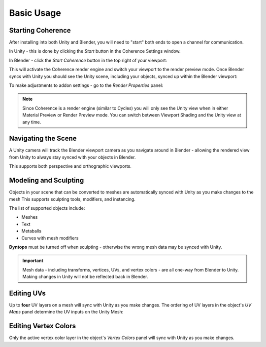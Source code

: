 
Basic Usage
============


Starting Coherence
--------------------

After installing into both Unity and Blender, you will need to "start" both ends to open a channel for communication.

In Unity - this is done by clicking the *Start* button in the Coherence Settings window.

.. image:: https://i.imgur.com/iuSVJpE.png
    :alt: Start Coherence in Unity

In Blender - click the *Start Coherence* button in the top right of your viewport:

.. image:: ../images/start_button.png
    :alt: Start Coherence in Blender

This will activate the Coherence render engine and switch your viewport to the render preview mode. Once Blender syncs with Unity you should see the Unity scene, including your objects, synced up within the Blender viewport:

.. image:: https://i.imgur.com/78fkHIA.png
    :alt: Blender Viewport Render


To make adjustments to addon settings - go to the *Render Properties* panel:

.. image:: ../images/coherence_settings.png
    :alt: Coherence Settings Panel

.. note::
    Since Coherence is a render engine (similar to Cycles) you will only see the Unity view when in either Material Preview or Render Preview mode. You can switch between Viewport Shading and the Unity view at any time.


Navigating the Scene
----------------------

A Unity camera will track the Blender viewport camera as you navigate around in Blender - allowing the rendered view from Unity to always stay synced with your objects in Blender.

This supports both perspective and orthographic viewports.

Modeling and Sculpting
------------------------

Objects in your scene that can be converted to meshes are automatically synced with Unity as you make changes to the mesh This supports sculpting tools, modifiers, and instancing.

The list of supported objects include:

* Meshes
* Text
* Metaballs
* Curves with mesh modifiers

**Dyntopo** must be turned off when sculpting - otherwise the wrong mesh data may be synced with Unity.

.. important::
    Mesh data - including transforms, vertices, UVs, and vertex colors - are all one-way from Blender to Unity. Making changes in Unity will not be reflected back in Blender.

Editing UVs
------------

Up to **four** UV layers on a mesh will sync with Unity as you make changes. The ordering of UV layers in the object's *UV Maps* panel determine the UV inputs on the Unity Mesh:

.. image:: ../images/uv_maps.png
    :alt: UV Maps Panel


Editing Vertex Colors
----------------------

Only the active vertex color layer in the object's *Vertex Colors* panel will sync with Unity as you make changes.

